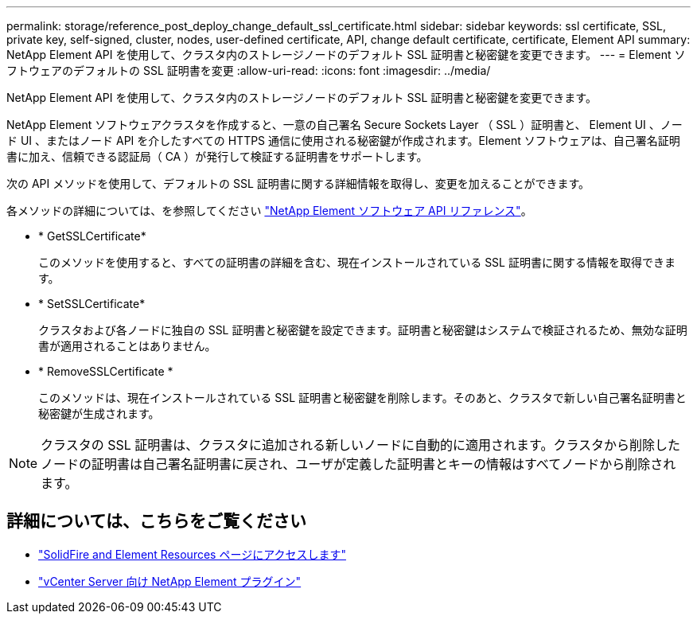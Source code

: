 ---
permalink: storage/reference_post_deploy_change_default_ssl_certificate.html 
sidebar: sidebar 
keywords: ssl certificate, SSL, private key, self-signed, cluster, nodes, user-defined certificate, API, change default certificate, certificate, Element API 
summary: NetApp Element API を使用して、クラスタ内のストレージノードのデフォルト SSL 証明書と秘密鍵を変更できます。 
---
= Element ソフトウェアのデフォルトの SSL 証明書を変更
:allow-uri-read: 
:icons: font
:imagesdir: ../media/


[role="lead"]
NetApp Element API を使用して、クラスタ内のストレージノードのデフォルト SSL 証明書と秘密鍵を変更できます。

NetApp Element ソフトウェアクラスタを作成すると、一意の自己署名 Secure Sockets Layer （ SSL ）証明書と、 Element UI 、ノード UI 、またはノード API を介したすべての HTTPS 通信に使用される秘密鍵が作成されます。Element ソフトウェアは、自己署名証明書に加え、信頼できる認証局（ CA ）が発行して検証する証明書をサポートします。

次の API メソッドを使用して、デフォルトの SSL 証明書に関する詳細情報を取得し、変更を加えることができます。

各メソッドの詳細については、を参照してください link:../api/index.html["NetApp Element ソフトウェア API リファレンス"]。

* * GetSSLCertificate*
+
このメソッドを使用すると、すべての証明書の詳細を含む、現在インストールされている SSL 証明書に関する情報を取得できます。

* * SetSSLCertificate*
+
クラスタおよび各ノードに独自の SSL 証明書と秘密鍵を設定できます。証明書と秘密鍵はシステムで検証されるため、無効な証明書が適用されることはありません。

* * RemoveSSLCertificate *
+
このメソッドは、現在インストールされている SSL 証明書と秘密鍵を削除します。そのあと、クラスタで新しい自己署名証明書と秘密鍵が生成されます。




NOTE: クラスタの SSL 証明書は、クラスタに追加される新しいノードに自動的に適用されます。クラスタから削除したノードの証明書は自己署名証明書に戻され、ユーザが定義した証明書とキーの情報はすべてノードから削除されます。



== 詳細については、こちらをご覧ください

* https://www.netapp.com/data-storage/solidfire/documentation["SolidFire and Element Resources ページにアクセスします"^]
* https://docs.netapp.com/us-en/vcp/index.html["vCenter Server 向け NetApp Element プラグイン"^]

